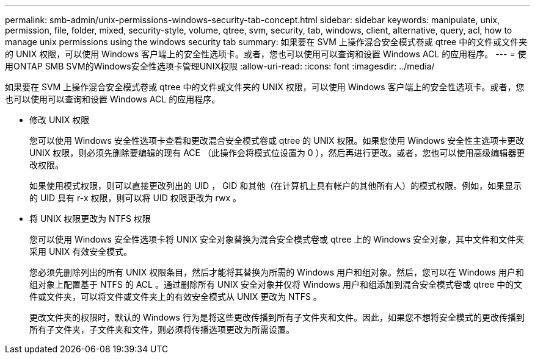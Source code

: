 ---
permalink: smb-admin/unix-permissions-windows-security-tab-concept.html 
sidebar: sidebar 
keywords: manipulate, unix, permission, file, folder, mixed, security-style, volume, qtree, svm, security, tab, windows, client, alternative, query, acl, how to manage unix permissions using the windows security tab 
summary: 如果要在 SVM 上操作混合安全模式卷或 qtree 中的文件或文件夹的 UNIX 权限，可以使用 Windows 客户端上的安全性选项卡。或者，您也可以使用可以查询和设置 Windows ACL 的应用程序。 
---
= 使用ONTAP SMB SVM的Windows安全性选项卡管理UNIX权限
:allow-uri-read: 
:icons: font
:imagesdir: ../media/


[role="lead"]
如果要在 SVM 上操作混合安全模式卷或 qtree 中的文件或文件夹的 UNIX 权限，可以使用 Windows 客户端上的安全性选项卡。或者，您也可以使用可以查询和设置 Windows ACL 的应用程序。

* 修改 UNIX 权限
+
您可以使用 Windows 安全性选项卡查看和更改混合安全模式卷或 qtree 的 UNIX 权限。如果您使用 Windows 安全性主选项卡更改 UNIX 权限，则必须先删除要编辑的现有 ACE （此操作会将模式位设置为 0 ），然后再进行更改。或者，您也可以使用高级编辑器更改权限。

+
如果使用模式权限，则可以直接更改列出的 UID ， GID 和其他（在计算机上具有帐户的其他所有人）的模式权限。例如，如果显示的 UID 具有 r-x 权限，则可以将 UID 权限更改为 rwx 。

* 将 UNIX 权限更改为 NTFS 权限
+
您可以使用 Windows 安全性选项卡将 UNIX 安全对象替换为混合安全模式卷或 qtree 上的 Windows 安全对象，其中文件和文件夹采用 UNIX 有效安全模式。

+
您必须先删除列出的所有 UNIX 权限条目，然后才能将其替换为所需的 Windows 用户和组对象。然后，您可以在 Windows 用户和组对象上配置基于 NTFS 的 ACL 。通过删除所有 UNIX 安全对象并仅将 Windows 用户和组添加到混合安全模式卷或 qtree 中的文件或文件夹，可以将文件或文件夹上的有效安全模式从 UNIX 更改为 NTFS 。

+
更改文件夹的权限时，默认的 Windows 行为是将这些更改传播到所有子文件夹和文件。因此，如果您不想将安全模式的更改传播到所有子文件夹，子文件夹和文件，则必须将传播选项更改为所需设置。



